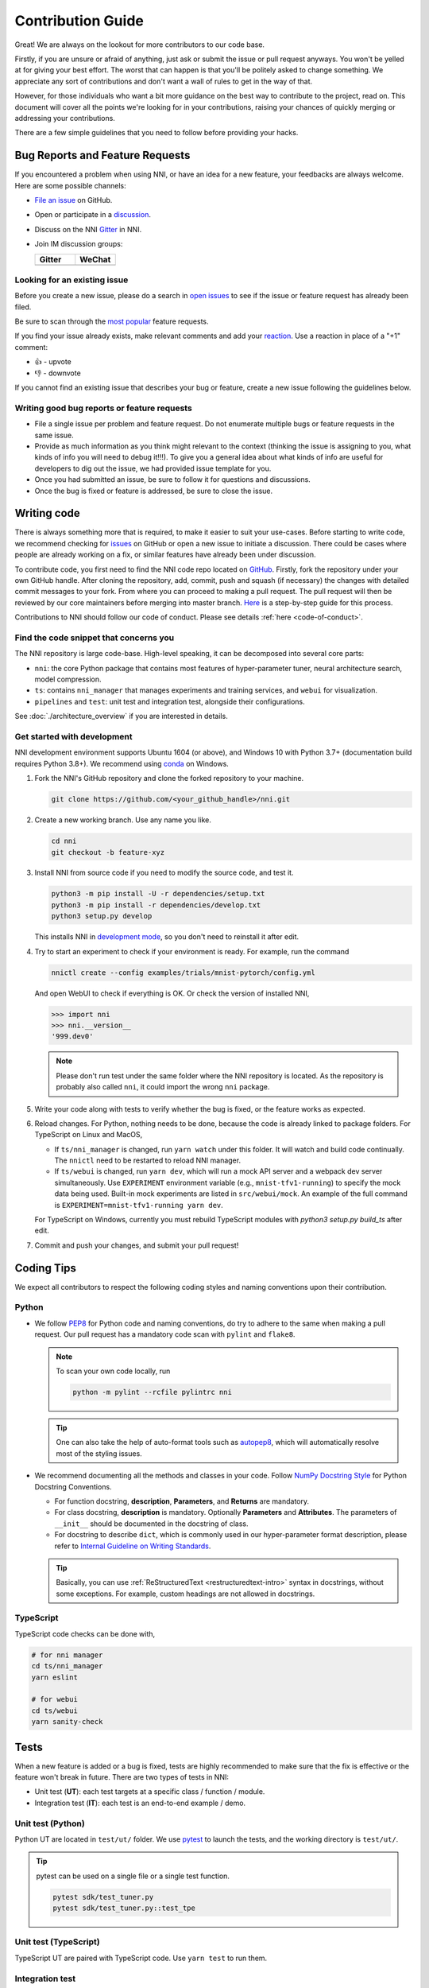 Contribution Guide
==================

Great! We are always on the lookout for more contributors to our code base.

Firstly, if you are unsure or afraid of anything, just ask or submit the issue or pull request anyways. You won't be yelled at for giving your best effort. The worst that can happen is that you'll be politely asked to change something. We appreciate any sort of contributions and don't want a wall of rules to get in the way of that.

However, for those individuals who want a bit more guidance on the best way to contribute to the project, read on. This document will cover all the points we're looking for in your contributions, raising your chances of quickly merging or addressing your contributions.

There are a few simple guidelines that you need to follow before providing your hacks.

Bug Reports and Feature Requests
--------------------------------

If you encountered a problem when using NNI, or have an idea for a new feature, your feedbacks are always welcome. Here are some possible channels:

*  `File an issue <https://github.com/microsoft/nni/issues/new/choose>`_ on GitHub.
*  Open or participate in a `discussion <https://github.com/microsoft/nni/discussions>`_.
*  Discuss on the NNI `Gitter <https://gitter.im/Microsoft/nni?utm_source=badge&utm_medium=badge&utm_campaign=pr-badge&utm_content=badge>`_ in NNI.
*  Join IM discussion groups:

   .. list-table::
      :widths: 50 50
      :header-rows: 1

      * - Gitter
        - WeChat
      * - .. image:: https://user-images.githubusercontent.com/39592018/80665738-e0574a80-8acc-11ea-91bc-0836dc4cbf89.png
        - .. image:: https://github.com/scarlett2018/nniutil/raw/master/wechat.png

Looking for an existing issue
^^^^^^^^^^^^^^^^^^^^^^^^^^^^^

Before you create a new issue, please do a search in `open issues <https://github.com/microsoft/nni/issues>`_ to see if the issue or feature request has already been filed.

Be sure to scan through the `most popular <https://github.com/microsoft/nni/issues?q=is%3Aopen+is%3Aissue+label%3AFAQ+sort%3Areactions-%2B1-desc>`_ feature requests.

If you find your issue already exists, make relevant comments and add your `reaction <https://github.com/blog/2119-add-reactions-to-pull-requests-issues-and-comments>`_. Use a reaction in place of a "+1" comment:

* 👍 - upvote
* 👎 - downvote

If you cannot find an existing issue that describes your bug or feature, create a new issue following the guidelines below.

Writing good bug reports or feature requests
^^^^^^^^^^^^^^^^^^^^^^^^^^^^^^^^^^^^^^^^^^^^

* File a single issue per problem and feature request. Do not enumerate multiple bugs or feature requests in the same issue.

* Provide as much information as you think might relevant to the context (thinking the issue is assigning to you, what kinds of info you will need to debug it!!!). To give you a general idea about what kinds of info are useful for developers to dig out the issue, we had provided issue template for you.

* Once you had submitted an issue, be sure to follow it for questions and discussions. 

* Once the bug is fixed or feature is addressed, be sure to close the issue.

Writing code
------------

There is always something more that is required, to make it easier to suit your use-cases.
Before starting to write code, we recommend checking for `issues <https://github.com/microsoft/nni/issues>`_ on GitHub or open a new issue to initiate a discussion. There could be cases where people are already working on a fix, or similar features have already been under discussion.

To contribute code, you first need to find the NNI code repo located on `GitHub <https://github.com/microsoft/nni>`_. Firstly, fork the repository under your own GitHub handle. After cloning the repository, add, commit, push and squash (if necessary) the changes with detailed commit messages to your fork. From where you can proceed to making a pull request. The pull request will then be reviewed by our core maintainers before merging into master branch. `Here <https://github.com/firstcontributions/first-contributions>`_ is a step-by-step guide for this process.

Contributions to NNI should follow our code of conduct. Please see details :ref:`here <code-of-conduct>`.

Find the code snippet that concerns you
^^^^^^^^^^^^^^^^^^^^^^^^^^^^^^^^^^^^^^^

The NNI repository is large code-base. High-level speaking, it can be decomposed into several core parts:

* ``nni``: the core Python package that contains most features of hyper-parameter tuner, neural architecture search, model compression.
* ``ts``: contains ``nni_manager`` that manages experiments and training services, and ``webui`` for visualization.
* ``pipelines`` and ``test``: unit test and integration test, alongside their configurations.

See :doc:`./architecture_overview` if you are interested in details.

.. _get-started-dev:

Get started with development
^^^^^^^^^^^^^^^^^^^^^^^^^^^^

NNI development environment supports Ubuntu 1604 (or above), and Windows 10 with Python 3.7+ (documentation build requires Python 3.8+). We recommend using `conda <https://docs.conda.io/>`_ on Windows.

1. Fork the NNI's GitHub repository and clone the forked repository to your machine.

   .. code-block:: bash

      git clone https://github.com/<your_github_handle>/nni.git

2. Create a new working branch. Use any name you like.

   .. code-block:: bash

      cd nni
      git checkout -b feature-xyz

3. Install NNI from source code if you need to modify the source code, and test it.

   .. code-block:: bash

      python3 -m pip install -U -r dependencies/setup.txt
      python3 -m pip install -r dependencies/develop.txt
      python3 setup.py develop

   This installs NNI in `development mode <https://setuptools.readthedocs.io/en/latest/userguide/development_mode.html>`_,
   so you don't need to reinstall it after edit.

4. Try to start an experiment to check if your environment is ready. For example, run the command

   .. code-block:: bash

      nnictl create --config examples/trials/mnist-pytorch/config.yml

   And open WebUI to check if everything is OK. Or check the version of installed NNI,

   .. code-block:: python

      >>> import nni
      >>> nni.__version__
      '999.dev0'

   .. note:: Please don't run test under the same folder where the NNI repository is located. As the repository is probably also called ``nni``, it could import the wrong ``nni`` package.

5. Write your code along with tests to verify whether the bug is fixed, or the feature works as expected.

6. Reload changes. For Python, nothing needs to be done, because the code is already linked to package folders. For TypeScript on Linux and MacOS,

   * If ``ts/nni_manager`` is changed, run ``yarn watch`` under this folder. It will watch and build code continually. The ``nnictl`` need to be restarted to reload NNI manager.
   * If ``ts/webui`` is changed, run ``yarn dev``\ , which will run a mock API server and a webpack dev server simultaneously. Use ``EXPERIMENT`` environment variable (e.g., ``mnist-tfv1-running``\ ) to specify the mock data being used. Built-in mock experiments are listed in ``src/webui/mock``. An example of the full command is ``EXPERIMENT=mnist-tfv1-running yarn dev``.

   For TypeScript on Windows, currently you must rebuild TypeScript modules with `python3 setup.py build_ts` after edit.

7. Commit and push your changes, and submit your pull request!

Coding Tips
-----------

We expect all contributors to respect the following coding styles and naming conventions upon their contribution.

Python
^^^^^^

* We follow `PEP8 <https://www.python.org/dev/peps/pep-0008/>`__ for Python code and naming conventions, do try to adhere to the same when making a pull request. Our pull request has a mandatory code scan with ``pylint`` and ``flake8``.

  .. note:: To scan your own code locally, run

     .. code-block:: bash

         python -m pylint --rcfile pylintrc nni

  .. tip:: One can also take the help of auto-format tools such as `autopep8 <https://code.visualstudio.com/docs/python/editing#_formatting>`_, which will automatically resolve most of the styling issues.

* We recommend documenting all the methods and classes in your code. Follow `NumPy Docstring Style <https://numpydoc.readthedocs.io/en/latest/format.html>`__ for Python Docstring Conventions.

  * For function docstring, **description**, **Parameters**, and **Returns** are mandatory.
  * For class docstring, **description** is mandatory. Optionally **Parameters** and **Attributes**. The parameters of ``__init__`` should be documented in the docstring of class.
  * For docstring to describe ``dict``, which is commonly used in our hyper-parameter format description, please refer to `Internal Guideline on Writing Standards <https://ribokit.github.io/docs/text/>`_.

  .. tip:: Basically, you can use :ref:`ReStructuredText <restructuredtext-intro>` syntax in docstrings, without some exceptions. For example, custom headings are not allowed in docstrings.

TypeScript
^^^^^^^^^^

TypeScript code checks can be done with,

.. code-block:: bash

   # for nni manager
   cd ts/nni_manager
   yarn eslint

   # for webui
   cd ts/webui
   yarn sanity-check

Tests
-----

When a new feature is added or a bug is fixed, tests are highly recommended to make sure that the fix is effective or the feature won't break in future. There are two types of tests in NNI:

* Unit test (**UT**): each test targets at a specific class / function / module.
* Integration test (**IT**): each test is an end-to-end example / demo.

Unit test (Python)
^^^^^^^^^^^^^^^^^^

Python UT are located in ``test/ut/`` folder. We use `pytest <https://docs.pytest.org/>`_ to launch the tests, and the working directory is ``test/ut/``.

.. tip:: pytest can be used on a single file or a single test function.

   .. code-block:: bash

      pytest sdk/test_tuner.py
      pytest sdk/test_tuner.py::test_tpe

Unit test (TypeScript)
^^^^^^^^^^^^^^^^^^^^^^

TypeScript UT are paired with TypeScript code. Use ``yarn test`` to run them.

Integration test
^^^^^^^^^^^^^^^^

The integration tests can be found in ``pipelines/`` folder. 

The integration tests are run on Azure DevOps platform on a daily basis, in order to make sure that our examples and training service integrations work properly. However, for critical changes that have impacts on the core functionalities of NNI, we recommend to `trigger the pipeline on the pull request branch <https://stackoverflow.com/questions/60157818/azure-pipeline-run-build-on-pull-request-branch>`_.

The integration tests won't be automatically triggered on pull requests. You might need to contact the core developers to help you trigger the tests.

Documentation
-------------

Build and check documentation
^^^^^^^^^^^^^^^^^^^^^^^^^^^^^

Our documentation is located under ``docs/`` folder. The following command can be used to build the documentation.

.. code-block:: bash

   cd docs
   make html

.. note::

   If you experience issues in building documentation, and see errors like:
      
   * ``Could not import extension xxx (exception: No module named 'xxx')`` : please check your development environment and make sure dependencies have been properly installed: :ref:`get-started-dev`.
   * ``unsupported pickle protocol: 5``: please upgrade to Python 3.8.
   * ``autodoc: No module named 'xxx'``: some dependencies in ``dependencies/`` are not installed. In this case, documentation can be still mostly successfully built, but some API reference could be missing.

It's also highly recommended taking care of **every WARNING** during the build, which is very likely the signal of a **deadlink** and other annoying issues. Our code check will also make sure that the documentation build completes with no warning.

The built documentation can be found in ``docs/build/html`` folder.

.. attention:: Always use your web browser to check the documentation before committing your change.

.. tip:: `Live Server <https://github.com/ritwickdey/vscode-live-server>`_ is a great extension if you are looking for a static-files server to serve contents in ``docs/build/html``.

Writing new documents
^^^^^^^^^^^^^^^^^^^^^

.. |link_example| raw:: html

   <code class="docutils literal notranslate">`Link text &lt;https://domain.invalid/&gt;`_</code>

.. |link_example_2| raw:: html

   <code class="docutils literal notranslate">`Link text &lt;https://domain.invalid/&gt;`__</code>

.. |link_example_3| raw:: html

   <code class="docutils literal notranslate">:doc:`./relative/to/my_doc`</code>

.. |githublink_example| raw:: html

   <code class="docutils literal notranslate">:githublink:`path/to/file.ext`</code>

.. |githublink_example_2| raw:: html

   <code class="docutils literal notranslate">:githublink:`text &lt;path/to/file.ext&gt;`</code>

.. _restructuredtext-intro:

`ReStructuredText <https://docutils.sourceforge.io/docs/user/rst/quickstart.html>`_ is our documentation language. Please find the reference of RST `here <https://docutils.sourceforge.io/docs/ref/rst/restructuredtext.html>`__.

.. tip:: Sphinx has `an excellent cheatsheet of rst <https://www.sphinx-doc.org/en/master/usage/restructuredtext/basics.html>`_ which contains almost everything you might need to know to write a elegant document.

**Dealing with sections.** ``=`` for sections. ``-`` for subsections. ``^`` for subsubsections. ``"`` for paragraphs.

**Dealing with images.** Images should be put into ``docs/img`` folder. Then, reference the image in the document with relative links. For example, ``.. image:: ../../img/example.png``.

**Dealing with codes.** We recommend using ``.. code-block:: python`` to start a code block. The ``python`` here annotates the syntax highlighting.

**Dealing with links.** Use |link_example_3| for links to another doc (no suffix like ``.rst``). To reference a specific section, please use ``:ref:`` (see `Cross-referencing arbitrary locations <https://www.sphinx-doc.org/en/master/usage/restructuredtext/roles.html#cross-referencing-arbitrary-locations>`_). For general links that ``:doc:`` and ``:ref:`` can't handle, you can also use |link_example| for inline web links. Note that use one underline might cause `"duplicated target name" error <https://stackoverflow.com/questions/27420317/restructured-text-rst-http-links-underscore-vs-use>`_ when multiple targets share the same name. In that case, use double-underline to avoid the error: |link_example_2|.

Other than built-in directives provided by Sphinx, we also provide some custom directives:

* ``.. cardlinkitem::``: A tutorial card, useful in :doc:`/examples`.
* |githublink_example| or |githublink_example_2|: reference a file on the GitHub. Linked to the same commit id as where the documentation is built.

Writing new tutorials
^^^^^^^^^^^^^^^^^^^^^

Our tutorials are powered by `sphinx-gallery <https://sphinx-gallery.github.io/>`. Sphinx-gallery is an extension that builds an HTML gallery of examples from any set of Python scripts.

To contribute a new tutorial, here are the steps to follow:

1. Create a notebook styled python file. If you want it executed while inserted into documentation, save the file under ``examples/tutorials/``. If your tutorial contains other auxiliary scripts which are not intended to be included into documentation, save them under ``examples/tutorials/scripts/``.

   .. tip:: The syntax to write a "notebook styled python file" is very simple. In essence, you only need to write a slightly well formatted python file. Here is a useful guide of `how to structure your Python scripts for Sphinx-Gallery <https://sphinx-gallery.github.io/stable/syntax.html>`_.

2. Put the tutorials into ``docs/source/tutorials.rst``. You should add it both in ``toctree`` (to make it appear in the sidebar content table), and ``cardlinkitem`` (to create a card link), and specify the appropriate ``header``, ``description``, ``link``, ``image``, ``background`` (for image) and ``tags``.

   ``link`` are the generated link, which is usually ``tutorials/<your_python_file_name>.html``. Some useful images can be found in ``docs/img/thumbnails``, but you can always use your own. Available background colors are: ``red``, ``pink``, ``purple``, ``deep-purple``, ``blue``, ``light-blue``, ``cyan``, ``teal``, ``green``, ``deep-orange``, ``brown``, ``indigo``.

   In case you prefer to write your tutorial in jupyter, you can use `this script <https://gist.github.com/chsasank/7218ca16f8d022e02a9c0deb94a310fe>`_ to convert the notebook to python file. After conversion and addition to the project, please make sure the sections headings etc are in logical order.

3. Build the tutorials. Since some of the tutorials contain complex AutoML examples, it's very inefficient to build them over and over again. Therefore, we cache the built tutorials in ``docs/source/tutorials``, so that the unchanged tutorials won't be rebuilt. To trigger the build, run ``make html``. This will execute the tutorials and convert the scripts into HTML files. How long it takes depends on your tutorial. As ``make html`` is not very debug-friendly, we suggest making the script runnable by itself before using this building tool.

.. note::

   Some useful HOW-TOs in writing new tutorials:

   * `How to force rebuilding one tutorial <https://sphinx-gallery.github.io/stable/configuration.html#rerunning-stale-examples>`_.
   * `How to add images to notebooks <https://sphinx-gallery.github.io/stable/configuration.html#adding-images-to-notebooks>`_.
   * `How to reference a tutorial in documentation <https://sphinx-gallery.github.io/stable/advanced.html#cross-referencing>`_.

Translation (i18n)
^^^^^^^^^^^^^^^^^^

We only maintain `a partial set of documents <https://github.com/microsoft/nni/issues/4298>`_ with translation. Currently, translation is provided in Simplified Chinese only.

* If you want to update the translation of an existing document, please update messages in ``docs/source/locales``.
* If you have updated a translated English document, we require that the corresponding translated documents to be updated (at least the update should be triggered). Please follow these steps:

  1. Run ``make i18n`` under ``docs`` folder.
  2. Verify that there are new messages in ``docs/source/locales``.
  3. Translate the messages.

* If you intend to translate a new document:

  1. Update ``docs/source/conf.py`` to make ``gettext_documents`` include your document (probably adding a new regular expression).
  2. See the steps above.


To build the translated documentation (for example Chinese documentation), please run:

.. code-block:: bash

   make -e SPHINXOPTS="-D language='zh'" html

If you ever encountered problems for translation builds, try to remove the previous build via ``rm -r docs/build/``.

.. _code-of-conduct:

Code of Conduct
---------------

This project has adopted the `Microsoft Open Source Code of Conduct <https://opensource.microsoft.com/codeofconduct/>`_.
For more information see the `Code of Conduct FAQ <https://opensource.microsoft.com/codeofconduct/faq/>`_ or contact `opencode@microsoft.com <mailto:opencode@microsoft.com>`_ with any additional questions or comments.

Most contributions require you to agree to a Contributor License Agreement (CLA) declaring that you have the right to, and actually do, grant us the rights to use your contribution. For details, visit https://cla.opensource.microsoft.com.

When you submit a pull request, a CLA bot will automatically determine whether you need to provide a CLA and decorate the PR appropriately (e.g., status check, comment). Simply follow the instructions provided by the bot. You will only need to do this once across all repos using our CLA.

We enforce every source files in this project to carry a license header. This should be added at the beginning of each file. Please contact the maintainer if you think there should be an exception.

.. tabs::

   .. code-tab:: python

      # Copyright (c) Microsoft Corporation.
      # Licensed under the MIT license.

   .. code-tab:: typescript

      // Copyright (c) Microsoft Corporation.
      // Licensed under the MIT license.
